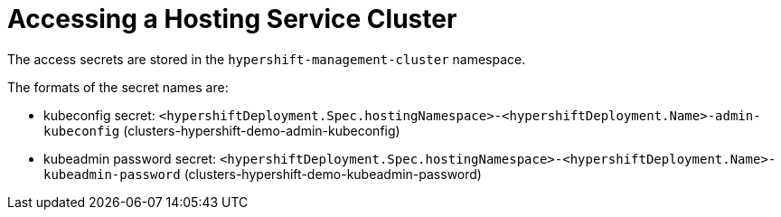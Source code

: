 [#hypershift-access]
= Accessing a Hosting Service Cluster

The access secrets are stored in the `hypershift-management-cluster` namespace.

The formats of the secret names are:

- kubeconfig secret: `<hypershiftDeployment.Spec.hostingNamespace>-<hypershiftDeployment.Name>-admin-kubeconfig` (clusters-hypershift-demo-admin-kubeconfig)
- kubeadmin password secret: `<hypershiftDeployment.Spec.hostingNamespace>-<hypershiftDeployment.Name>-kubeadmin-password` (clusters-hypershift-demo-kubeadmin-password)
